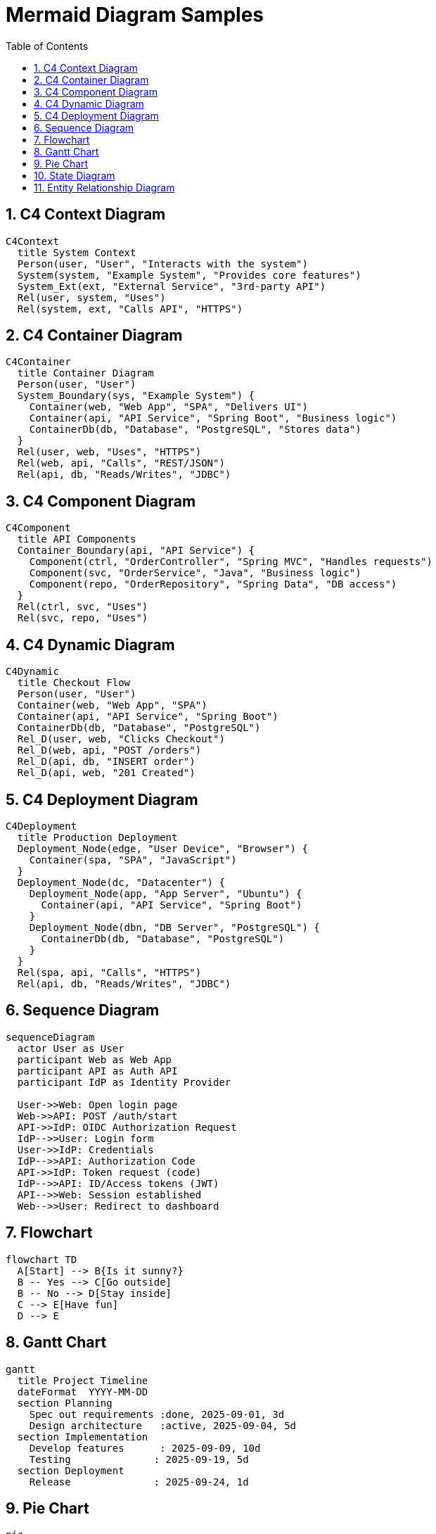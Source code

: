 = Mermaid Diagram Samples
:toc:
:sectnums:
:mermaid-format: svg

== C4 Context Diagram
ifdef::env-github[[source,mermaid]]
ifndef::env-github[[mermaid, format={mermaid-format}]]
----
C4Context
  title System Context
  Person(user, "User", "Interacts with the system")
  System(system, "Example System", "Provides core features")
  System_Ext(ext, "External Service", "3rd-party API")
  Rel(user, system, "Uses")
  Rel(system, ext, "Calls API", "HTTPS")
----

== C4 Container Diagram
ifdef::env-github[[source,mermaid]]
ifndef::env-github[[mermaid, format={mermaid-format}]]
----
C4Container
  title Container Diagram
  Person(user, "User")
  System_Boundary(sys, "Example System") {
    Container(web, "Web App", "SPA", "Delivers UI")
    Container(api, "API Service", "Spring Boot", "Business logic")
    ContainerDb(db, "Database", "PostgreSQL", "Stores data")
  }
  Rel(user, web, "Uses", "HTTPS")
  Rel(web, api, "Calls", "REST/JSON")
  Rel(api, db, "Reads/Writes", "JDBC")
----

== C4 Component Diagram
ifdef::env-github[[source,mermaid]]
ifndef::env-github[[mermaid, format={mermaid-format}]]
----
C4Component
  title API Components
  Container_Boundary(api, "API Service") {
    Component(ctrl, "OrderController", "Spring MVC", "Handles requests")
    Component(svc, "OrderService", "Java", "Business logic")
    Component(repo, "OrderRepository", "Spring Data", "DB access")
  }
  Rel(ctrl, svc, "Uses")
  Rel(svc, repo, "Uses")
----

== C4 Dynamic Diagram
ifdef::env-github[[source,mermaid]]
ifndef::env-github[[mermaid, format={mermaid-format}]]
----
C4Dynamic
  title Checkout Flow
  Person(user, "User")
  Container(web, "Web App", "SPA")
  Container(api, "API Service", "Spring Boot")
  ContainerDb(db, "Database", "PostgreSQL")
  Rel_D(user, web, "Clicks Checkout")
  Rel_D(web, api, "POST /orders")
  Rel_D(api, db, "INSERT order")
  Rel_D(api, web, "201 Created")
----

== C4 Deployment Diagram
ifdef::env-github[[source,mermaid]]
ifndef::env-github[[mermaid, format={mermaid-format}]]
----
C4Deployment
  title Production Deployment
  Deployment_Node(edge, "User Device", "Browser") {
    Container(spa, "SPA", "JavaScript")
  }
  Deployment_Node(dc, "Datacenter") {
    Deployment_Node(app, "App Server", "Ubuntu") {
      Container(api, "API Service", "Spring Boot")
    }
    Deployment_Node(dbn, "DB Server", "PostgreSQL") {
      ContainerDb(db, "Database", "PostgreSQL")
    }
  }
  Rel(spa, api, "Calls", "HTTPS")
  Rel(api, db, "Reads/Writes", "JDBC")
----

== Sequence Diagram
ifdef::env-github[[source,mermaid]]
ifndef::env-github[[mermaid, format={mermaid-format}]]
----
sequenceDiagram
  actor User as User
  participant Web as Web App
  participant API as Auth API
  participant IdP as Identity Provider

  User->>Web: Open login page
  Web->>API: POST /auth/start
  API->>IdP: OIDC Authorization Request
  IdP-->>User: Login form
  User->>IdP: Credentials
  IdP-->>API: Authorization Code
  API->>IdP: Token request (code)
  IdP-->>API: ID/Access tokens (JWT)
  API-->>Web: Session established
  Web-->>User: Redirect to dashboard
----

== Flowchart
ifdef::env-github[[source,mermaid]]
ifndef::env-github[[mermaid, format={mermaid-format}]]
----
flowchart TD
  A[Start] --> B{Is it sunny?}
  B -- Yes --> C[Go outside]
  B -- No --> D[Stay inside]
  C --> E[Have fun]
  D --> E
----

== Gantt Chart
ifdef::env-github[[source,mermaid]]
ifndef::env-github[[mermaid, format={mermaid-format}]]
----
gantt
  title Project Timeline
  dateFormat  YYYY-MM-DD
  section Planning
    Spec out requirements :done, 2025-09-01, 3d
    Design architecture   :active, 2025-09-04, 5d
  section Implementation
    Develop features      : 2025-09-09, 10d
    Testing              : 2025-09-19, 5d
  section Deployment
    Release              : 2025-09-24, 1d
----

== Pie Chart
ifdef::env-github[[source,mermaid]]
ifndef::env-github[[mermaid, format={mermaid-format}]]
----
pie
  title Project Distribution
  "Frontend" : 40
  "Backend" : 35
  "DevOps" : 25
----

== State Diagram
ifdef::env-github[[source,mermaid]]
ifndef::env-github[[mermaid, format={mermaid-format}]]
----
stateDiagram-v2
  [*] --> Idle
  Idle --> Loading : Start
  Loading --> Success : Data loaded
  Loading --> Error : Failure
  Success --> [*]
  Error --> [*]
----

== Entity Relationship Diagram
ifdef::env-github[[source,mermaid]]
ifndef::env-github[[mermaid, format={mermaid-format}]]
----
erDiagram
  CUSTOMER ||--o{ ORDER : places
  ORDER ||--|{ LINE_ITEM : contains
  CUSTOMER }|..|{ DELIVERY_ADDRESS : uses
----
